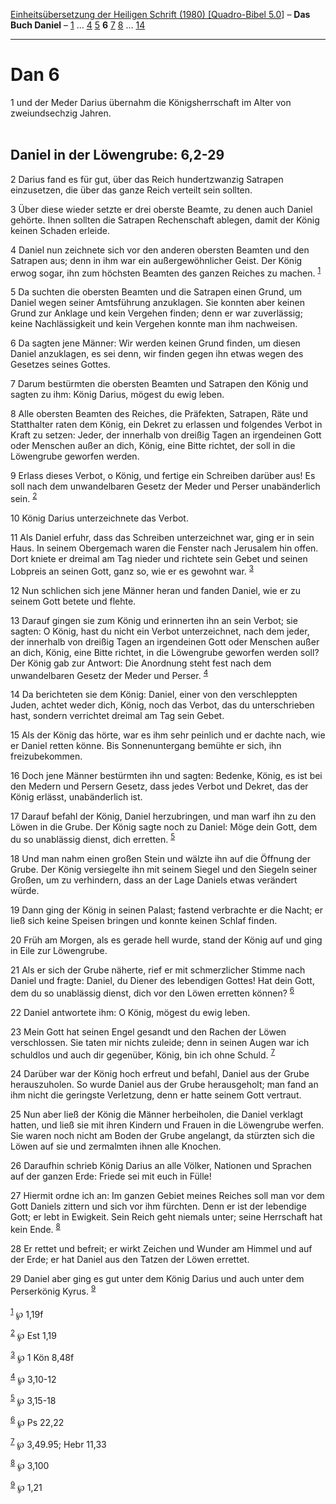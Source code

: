 :PROPERTIES:
:ID:       51065d6c-8721-4556-b9b4-39376d25373a
:END:
<<navbar>>
[[../index.html][Einheitsübersetzung der Heiligen Schrift (1980)
[Quadro-Bibel 5.0]]] -- *Das Buch Daniel* -- [[file:Dan_1.html][1]] ...
[[file:Dan_4.html][4]] [[file:Dan_5.html][5]] *6* [[file:Dan_7.html][7]]
[[file:Dan_8.html][8]] ... [[file:Dan_14.html][14]]

--------------

* Dan 6
  :PROPERTIES:
  :CUSTOM_ID: dan-6
  :END:

<<verses>>

<<v1>>
1 und der Meder Darius übernahm die Königsherrschaft im Alter von
zweiundsechzig Jahren.\\
\\

<<v2>>
** Daniel in der Löwengrube: 6,2-29
   :PROPERTIES:
   :CUSTOM_ID: daniel-in-der-löwengrube-62-29
   :END:
2 Darius fand es für gut, über das Reich hundertzwanzig Satrapen
einzusetzen, die über das ganze Reich verteilt sein sollten.

<<v3>>
3 Über diese wieder setzte er drei oberste Beamte, zu denen auch Daniel
gehörte. Ihnen sollten die Satrapen Rechenschaft ablegen, damit der
König keinen Schaden erleide.

<<v4>>
4 Daniel nun zeichnete sich vor den anderen obersten Beamten und den
Satrapen aus; denn in ihm war ein außergewöhnlicher Geist. Der König
erwog sogar, ihn zum höchsten Beamten des ganzen Reiches zu machen.
^{[[#fn1][1]]}

<<v5>>
5 Da suchten die obersten Beamten und die Satrapen einen Grund, um
Daniel wegen seiner Amtsführung anzuklagen. Sie konnten aber keinen
Grund zur Anklage und kein Vergehen finden; denn er war zuverlässig;
keine Nachlässigkeit und kein Vergehen konnte man ihm nachweisen.

<<v6>>
6 Da sagten jene Männer: Wir werden keinen Grund finden, um diesen
Daniel anzuklagen, es sei denn, wir finden gegen ihn etwas wegen des
Gesetzes seines Gottes.

<<v7>>
7 Darum bestürmten die obersten Beamten und Satrapen den König und
sagten zu ihm: König Darius, mögest du ewig leben.

<<v8>>
8 Alle obersten Beamten des Reiches, die Präfekten, Satrapen, Räte und
Statthalter raten dem König, ein Dekret zu erlassen und folgendes Verbot
in Kraft zu setzen: Jeder, der innerhalb von dreißig Tagen an
irgendeinen Gott oder Menschen außer an dich, König, eine Bitte richtet,
der soll in die Löwengrube geworfen werden.

<<v9>>
9 Erlass dieses Verbot, o König, und fertige ein Schreiben darüber aus!
Es soll nach dem unwandelbaren Gesetz der Meder und Perser unabänderlich
sein. ^{[[#fn2][2]]}

<<v10>>
10 König Darius unterzeichnete das Verbot.

<<v11>>
11 Als Daniel erfuhr, dass das Schreiben unterzeichnet war, ging er in
sein Haus. In seinem Obergemach waren die Fenster nach Jerusalem hin
offen. Dort kniete er dreimal am Tag nieder und richtete sein Gebet und
seinen Lobpreis an seinen Gott, ganz so, wie er es gewohnt war.
^{[[#fn3][3]]}

<<v12>>
12 Nun schlichen sich jene Männer heran und fanden Daniel, wie er zu
seinem Gott betete und flehte.

<<v13>>
13 Darauf gingen sie zum König und erinnerten ihn an sein Verbot; sie
sagten: O König, hast du nicht ein Verbot unterzeichnet, nach dem jeder,
der innerhalb von dreißig Tagen an irgendeinen Gott oder Menschen außer
an dich, König, eine Bitte richtet, in die Löwengrube geworfen werden
soll? Der König gab zur Antwort: Die Anordnung steht fest nach dem
unwandelbaren Gesetz der Meder und Perser. ^{[[#fn4][4]]}

<<v14>>
14 Da berichteten sie dem König: Daniel, einer von den verschleppten
Juden, achtet weder dich, König, noch das Verbot, das du unterschrieben
hast, sondern verrichtet dreimal am Tag sein Gebet.

<<v15>>
15 Als der König das hörte, war es ihm sehr peinlich und er dachte nach,
wie er Daniel retten könne. Bis Sonnenuntergang bemühte er sich, ihn
freizubekommen.

<<v16>>
16 Doch jene Männer bestürmten ihn und sagten: Bedenke, König, es ist
bei den Medern und Persern Gesetz, dass jedes Verbot und Dekret, das der
König erlässt, unabänderlich ist.

<<v17>>
17 Darauf befahl der König, Daniel herzubringen, und man warf ihn zu den
Löwen in die Grube. Der König sagte noch zu Daniel: Möge dein Gott, dem
du so unablässig dienst, dich erretten. ^{[[#fn5][5]]}

<<v18>>
18 Und man nahm einen großen Stein und wälzte ihn auf die Öffnung der
Grube. Der König versiegelte ihn mit seinem Siegel und den Siegeln
seiner Großen, um zu verhindern, dass an der Lage Daniels etwas
verändert würde.

<<v19>>
19 Dann ging der König in seinen Palast; fastend verbrachte er die
Nacht; er ließ sich keine Speisen bringen und konnte keinen Schlaf
finden.

<<v20>>
20 Früh am Morgen, als es gerade hell wurde, stand der König auf und
ging in Eile zur Löwengrube.

<<v21>>
21 Als er sich der Grube näherte, rief er mit schmerzlicher Stimme nach
Daniel und fragte: Daniel, du Diener des lebendigen Gottes! Hat dein
Gott, dem du so unablässig dienst, dich vor den Löwen erretten können?
^{[[#fn6][6]]}

<<v22>>
22 Daniel antwortete ihm: O König, mögest du ewig leben.

<<v23>>
23 Mein Gott hat seinen Engel gesandt und den Rachen der Löwen
verschlossen. Sie taten mir nichts zuleide; denn in seinen Augen war ich
schuldlos und auch dir gegenüber, König, bin ich ohne Schuld.
^{[[#fn7][7]]}

<<v24>>
24 Darüber war der König hoch erfreut und befahl, Daniel aus der Grube
herauszuholen. So wurde Daniel aus der Grube herausgeholt; man fand an
ihm nicht die geringste Verletzung, denn er hatte seinem Gott vertraut.

<<v25>>
25 Nun aber ließ der König die Männer herbeiholen, die Daniel verklagt
hatten, und ließ sie mit ihren Kindern und Frauen in die Löwengrube
werfen. Sie waren noch nicht am Boden der Grube angelangt, da stürzten
sich die Löwen auf sie und zermalmten ihnen alle Knochen.

<<v26>>
26 Daraufhin schrieb König Darius an alle Völker, Nationen und Sprachen
auf der ganzen Erde: Friede sei mit euch in Fülle!

<<v27>>
27 Hiermit ordne ich an: Im ganzen Gebiet meines Reiches soll man vor
dem Gott Daniels zittern und sich vor ihm fürchten. Denn er ist der
lebendige Gott; er lebt in Ewigkeit. Sein Reich geht niemals unter;
seine Herrschaft hat kein Ende. ^{[[#fn8][8]]}

<<v28>>
28 Er rettet und befreit; er wirkt Zeichen und Wunder am Himmel und auf
der Erde; er hat Daniel aus den Tatzen der Löwen errettet.

<<v29>>
29 Daniel aber ging es gut unter dem König Darius und auch unter dem
Perserkönig Kyrus. ^{[[#fn9][9]]}\\
\\

^{[[#fnm1][1]]} ℘ 1,19f

^{[[#fnm2][2]]} ℘ Est 1,19

^{[[#fnm3][3]]} ℘ 1 Kön 8,48f

^{[[#fnm4][4]]} ℘ 3,10-12

^{[[#fnm5][5]]} ℘ 3,15-18

^{[[#fnm6][6]]} ℘ Ps 22,22

^{[[#fnm7][7]]} ℘ 3,49.95; Hebr 11,33

^{[[#fnm8][8]]} ℘ 3,100

^{[[#fnm9][9]]} ℘ 1,21
